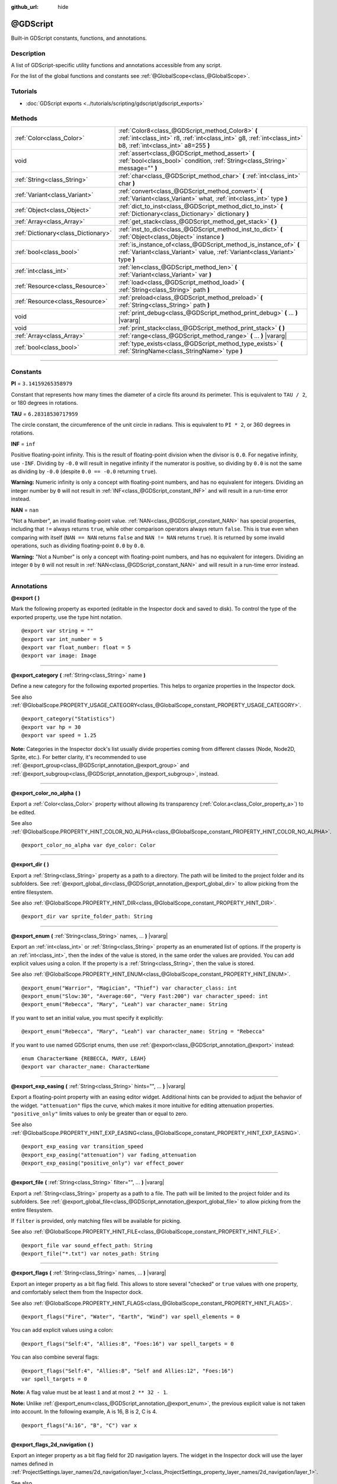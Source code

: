 :github_url: hide

.. DO NOT EDIT THIS FILE!!!
.. Generated automatically from Godot engine sources.
.. Generator: https://github.com/godotengine/godot/tree/master/doc/tools/make_rst.py.
.. XML source: https://github.com/godotengine/godot/tree/master/modules/gdscript/doc_classes/@GDScript.xml.

.. _class_@GDScript:

@GDScript
=========

Built-in GDScript constants, functions, and annotations.

.. rst-class:: classref-introduction-group

Description
-----------

A list of GDScript-specific utility functions and annotations accessible from any script.

For the list of the global functions and constants see :ref:`@GlobalScope<class_@GlobalScope>`.

.. rst-class:: classref-introduction-group

Tutorials
---------

- :doc:`GDScript exports <../tutorials/scripting/gdscript/gdscript_exports>`

.. rst-class:: classref-reftable-group

Methods
-------

.. table::
   :widths: auto

   +-------------------------------------+---------------------------------------------------------------------------------------------------------------------------------------------------------------------+
   | :ref:`Color<class_Color>`           | :ref:`Color8<class_@GDScript_method_Color8>` **(** :ref:`int<class_int>` r8, :ref:`int<class_int>` g8, :ref:`int<class_int>` b8, :ref:`int<class_int>` a8=255 **)** |
   +-------------------------------------+---------------------------------------------------------------------------------------------------------------------------------------------------------------------+
   | void                                | :ref:`assert<class_@GDScript_method_assert>` **(** :ref:`bool<class_bool>` condition, :ref:`String<class_String>` message="" **)**                                  |
   +-------------------------------------+---------------------------------------------------------------------------------------------------------------------------------------------------------------------+
   | :ref:`String<class_String>`         | :ref:`char<class_@GDScript_method_char>` **(** :ref:`int<class_int>` char **)**                                                                                     |
   +-------------------------------------+---------------------------------------------------------------------------------------------------------------------------------------------------------------------+
   | :ref:`Variant<class_Variant>`       | :ref:`convert<class_@GDScript_method_convert>` **(** :ref:`Variant<class_Variant>` what, :ref:`int<class_int>` type **)**                                           |
   +-------------------------------------+---------------------------------------------------------------------------------------------------------------------------------------------------------------------+
   | :ref:`Object<class_Object>`         | :ref:`dict_to_inst<class_@GDScript_method_dict_to_inst>` **(** :ref:`Dictionary<class_Dictionary>` dictionary **)**                                                 |
   +-------------------------------------+---------------------------------------------------------------------------------------------------------------------------------------------------------------------+
   | :ref:`Array<class_Array>`           | :ref:`get_stack<class_@GDScript_method_get_stack>` **(** **)**                                                                                                      |
   +-------------------------------------+---------------------------------------------------------------------------------------------------------------------------------------------------------------------+
   | :ref:`Dictionary<class_Dictionary>` | :ref:`inst_to_dict<class_@GDScript_method_inst_to_dict>` **(** :ref:`Object<class_Object>` instance **)**                                                           |
   +-------------------------------------+---------------------------------------------------------------------------------------------------------------------------------------------------------------------+
   | :ref:`bool<class_bool>`             | :ref:`is_instance_of<class_@GDScript_method_is_instance_of>` **(** :ref:`Variant<class_Variant>` value, :ref:`Variant<class_Variant>` type **)**                    |
   +-------------------------------------+---------------------------------------------------------------------------------------------------------------------------------------------------------------------+
   | :ref:`int<class_int>`               | :ref:`len<class_@GDScript_method_len>` **(** :ref:`Variant<class_Variant>` var **)**                                                                                |
   +-------------------------------------+---------------------------------------------------------------------------------------------------------------------------------------------------------------------+
   | :ref:`Resource<class_Resource>`     | :ref:`load<class_@GDScript_method_load>` **(** :ref:`String<class_String>` path **)**                                                                               |
   +-------------------------------------+---------------------------------------------------------------------------------------------------------------------------------------------------------------------+
   | :ref:`Resource<class_Resource>`     | :ref:`preload<class_@GDScript_method_preload>` **(** :ref:`String<class_String>` path **)**                                                                         |
   +-------------------------------------+---------------------------------------------------------------------------------------------------------------------------------------------------------------------+
   | void                                | :ref:`print_debug<class_@GDScript_method_print_debug>` **(** ... **)** |vararg|                                                                                     |
   +-------------------------------------+---------------------------------------------------------------------------------------------------------------------------------------------------------------------+
   | void                                | :ref:`print_stack<class_@GDScript_method_print_stack>` **(** **)**                                                                                                  |
   +-------------------------------------+---------------------------------------------------------------------------------------------------------------------------------------------------------------------+
   | :ref:`Array<class_Array>`           | :ref:`range<class_@GDScript_method_range>` **(** ... **)** |vararg|                                                                                                 |
   +-------------------------------------+---------------------------------------------------------------------------------------------------------------------------------------------------------------------+
   | :ref:`bool<class_bool>`             | :ref:`type_exists<class_@GDScript_method_type_exists>` **(** :ref:`StringName<class_StringName>` type **)**                                                         |
   +-------------------------------------+---------------------------------------------------------------------------------------------------------------------------------------------------------------------+

.. rst-class:: classref-section-separator

----

.. rst-class:: classref-descriptions-group

Constants
---------

.. _class_@GDScript_constant_PI:

.. rst-class:: classref-constant

**PI** = ``3.14159265358979``

Constant that represents how many times the diameter of a circle fits around its perimeter. This is equivalent to ``TAU / 2``, or 180 degrees in rotations.

.. _class_@GDScript_constant_TAU:

.. rst-class:: classref-constant

**TAU** = ``6.28318530717959``

The circle constant, the circumference of the unit circle in radians. This is equivalent to ``PI * 2``, or 360 degrees in rotations.

.. _class_@GDScript_constant_INF:

.. rst-class:: classref-constant

**INF** = ``inf``

Positive floating-point infinity. This is the result of floating-point division when the divisor is ``0.0``. For negative infinity, use ``-INF``. Dividing by ``-0.0`` will result in negative infinity if the numerator is positive, so dividing by ``0.0`` is not the same as dividing by ``-0.0`` (despite ``0.0 == -0.0`` returning ``true``).

\ **Warning:** Numeric infinity is only a concept with floating-point numbers, and has no equivalent for integers. Dividing an integer number by ``0`` will not result in :ref:`INF<class_@GDScript_constant_INF>` and will result in a run-time error instead.

.. _class_@GDScript_constant_NAN:

.. rst-class:: classref-constant

**NAN** = ``nan``

"Not a Number", an invalid floating-point value. :ref:`NAN<class_@GDScript_constant_NAN>` has special properties, including that ``!=`` always returns ``true``, while other comparison operators always return ``false``. This is true even when comparing with itself (``NAN == NAN`` returns ``false`` and ``NAN != NAN`` returns ``true``). It is returned by some invalid operations, such as dividing floating-point ``0.0`` by ``0.0``.

\ **Warning:** "Not a Number" is only a concept with floating-point numbers, and has no equivalent for integers. Dividing an integer ``0`` by ``0`` will not result in :ref:`NAN<class_@GDScript_constant_NAN>` and will result in a run-time error instead.

.. rst-class:: classref-section-separator

----

Annotations
-----------

.. _class_@GDScript_annotation_@export:

.. rst-class:: classref-annotation

**@export** **(** **)**

Mark the following property as exported (editable in the Inspector dock and saved to disk). To control the type of the exported property, use the type hint notation.

::

    @export var string = ""
    @export var int_number = 5
    @export var float_number: float = 5
    @export var image: Image

.. rst-class:: classref-item-separator

----

.. _class_@GDScript_annotation_@export_category:

.. rst-class:: classref-annotation

**@export_category** **(** :ref:`String<class_String>` name **)**

Define a new category for the following exported properties. This helps to organize properties in the Inspector dock.

See also :ref:`@GlobalScope.PROPERTY_USAGE_CATEGORY<class_@GlobalScope_constant_PROPERTY_USAGE_CATEGORY>`.

::

    @export_category("Statistics")
    @export var hp = 30
    @export var speed = 1.25

\ **Note:** Categories in the Inspector dock's list usually divide properties coming from different classes (Node, Node2D, Sprite, etc.). For better clarity, it's recommended to use :ref:`@export_group<class_@GDScript_annotation_@export_group>` and :ref:`@export_subgroup<class_@GDScript_annotation_@export_subgroup>`, instead.

.. rst-class:: classref-item-separator

----

.. _class_@GDScript_annotation_@export_color_no_alpha:

.. rst-class:: classref-annotation

**@export_color_no_alpha** **(** **)**

Export a :ref:`Color<class_Color>` property without allowing its transparency (:ref:`Color.a<class_Color_property_a>`) to be edited.

See also :ref:`@GlobalScope.PROPERTY_HINT_COLOR_NO_ALPHA<class_@GlobalScope_constant_PROPERTY_HINT_COLOR_NO_ALPHA>`.

::

    @export_color_no_alpha var dye_color: Color

.. rst-class:: classref-item-separator

----

.. _class_@GDScript_annotation_@export_dir:

.. rst-class:: classref-annotation

**@export_dir** **(** **)**

Export a :ref:`String<class_String>` property as a path to a directory. The path will be limited to the project folder and its subfolders. See :ref:`@export_global_dir<class_@GDScript_annotation_@export_global_dir>` to allow picking from the entire filesystem.

See also :ref:`@GlobalScope.PROPERTY_HINT_DIR<class_@GlobalScope_constant_PROPERTY_HINT_DIR>`.

::

    @export_dir var sprite_folder_path: String

.. rst-class:: classref-item-separator

----

.. _class_@GDScript_annotation_@export_enum:

.. rst-class:: classref-annotation

**@export_enum** **(** :ref:`String<class_String>` names, ... **)** |vararg|

Export an :ref:`int<class_int>` or :ref:`String<class_String>` property as an enumerated list of options. If the property is an :ref:`int<class_int>`, then the index of the value is stored, in the same order the values are provided. You can add explicit values using a colon. If the property is a :ref:`String<class_String>`, then the value is stored.

See also :ref:`@GlobalScope.PROPERTY_HINT_ENUM<class_@GlobalScope_constant_PROPERTY_HINT_ENUM>`.

::

    @export_enum("Warrior", "Magician", "Thief") var character_class: int
    @export_enum("Slow:30", "Average:60", "Very Fast:200") var character_speed: int
    @export_enum("Rebecca", "Mary", "Leah") var character_name: String

If you want to set an initial value, you must specify it explicitly:

::

    @export_enum("Rebecca", "Mary", "Leah") var character_name: String = "Rebecca"

If you want to use named GDScript enums, then use :ref:`@export<class_@GDScript_annotation_@export>` instead:

::

    enum CharacterName {REBECCA, MARY, LEAH}
    @export var character_name: CharacterName

.. rst-class:: classref-item-separator

----

.. _class_@GDScript_annotation_@export_exp_easing:

.. rst-class:: classref-annotation

**@export_exp_easing** **(** :ref:`String<class_String>` hints="", ... **)** |vararg|

Export a floating-point property with an easing editor widget. Additional hints can be provided to adjust the behavior of the widget. ``"attenuation"`` flips the curve, which makes it more intuitive for editing attenuation properties. ``"positive_only"`` limits values to only be greater than or equal to zero.

See also :ref:`@GlobalScope.PROPERTY_HINT_EXP_EASING<class_@GlobalScope_constant_PROPERTY_HINT_EXP_EASING>`.

::

    @export_exp_easing var transition_speed
    @export_exp_easing("attenuation") var fading_attenuation
    @export_exp_easing("positive_only") var effect_power

.. rst-class:: classref-item-separator

----

.. _class_@GDScript_annotation_@export_file:

.. rst-class:: classref-annotation

**@export_file** **(** :ref:`String<class_String>` filter="", ... **)** |vararg|

Export a :ref:`String<class_String>` property as a path to a file. The path will be limited to the project folder and its subfolders. See :ref:`@export_global_file<class_@GDScript_annotation_@export_global_file>` to allow picking from the entire filesystem.

If ``filter`` is provided, only matching files will be available for picking.

See also :ref:`@GlobalScope.PROPERTY_HINT_FILE<class_@GlobalScope_constant_PROPERTY_HINT_FILE>`.

::

    @export_file var sound_effect_path: String
    @export_file("*.txt") var notes_path: String

.. rst-class:: classref-item-separator

----

.. _class_@GDScript_annotation_@export_flags:

.. rst-class:: classref-annotation

**@export_flags** **(** :ref:`String<class_String>` names, ... **)** |vararg|

Export an integer property as a bit flag field. This allows to store several "checked" or ``true`` values with one property, and comfortably select them from the Inspector dock.

See also :ref:`@GlobalScope.PROPERTY_HINT_FLAGS<class_@GlobalScope_constant_PROPERTY_HINT_FLAGS>`.

::

    @export_flags("Fire", "Water", "Earth", "Wind") var spell_elements = 0

You can add explicit values using a colon:

::

    @export_flags("Self:4", "Allies:8", "Foes:16") var spell_targets = 0

You can also combine several flags:

::

    @export_flags("Self:4", "Allies:8", "Self and Allies:12", "Foes:16")
    var spell_targets = 0

\ **Note:** A flag value must be at least ``1`` and at most ``2 ** 32 - 1``.

\ **Note:** Unlike :ref:`@export_enum<class_@GDScript_annotation_@export_enum>`, the previous explicit value is not taken into account. In the following example, A is 16, B is 2, C is 4.

::

    @export_flags("A:16", "B", "C") var x

.. rst-class:: classref-item-separator

----

.. _class_@GDScript_annotation_@export_flags_2d_navigation:

.. rst-class:: classref-annotation

**@export_flags_2d_navigation** **(** **)**

Export an integer property as a bit flag field for 2D navigation layers. The widget in the Inspector dock will use the layer names defined in :ref:`ProjectSettings.layer_names/2d_navigation/layer_1<class_ProjectSettings_property_layer_names/2d_navigation/layer_1>`.

See also :ref:`@GlobalScope.PROPERTY_HINT_LAYERS_2D_NAVIGATION<class_@GlobalScope_constant_PROPERTY_HINT_LAYERS_2D_NAVIGATION>`.

::

    @export_flags_2d_navigation var navigation_layers: int

.. rst-class:: classref-item-separator

----

.. _class_@GDScript_annotation_@export_flags_2d_physics:

.. rst-class:: classref-annotation

**@export_flags_2d_physics** **(** **)**

Export an integer property as a bit flag field for 2D physics layers. The widget in the Inspector dock will use the layer names defined in :ref:`ProjectSettings.layer_names/2d_physics/layer_1<class_ProjectSettings_property_layer_names/2d_physics/layer_1>`.

See also :ref:`@GlobalScope.PROPERTY_HINT_LAYERS_2D_PHYSICS<class_@GlobalScope_constant_PROPERTY_HINT_LAYERS_2D_PHYSICS>`.

::

    @export_flags_2d_physics var physics_layers: int

.. rst-class:: classref-item-separator

----

.. _class_@GDScript_annotation_@export_flags_2d_render:

.. rst-class:: classref-annotation

**@export_flags_2d_render** **(** **)**

Export an integer property as a bit flag field for 2D render layers. The widget in the Inspector dock will use the layer names defined in :ref:`ProjectSettings.layer_names/2d_render/layer_1<class_ProjectSettings_property_layer_names/2d_render/layer_1>`.

See also :ref:`@GlobalScope.PROPERTY_HINT_LAYERS_2D_RENDER<class_@GlobalScope_constant_PROPERTY_HINT_LAYERS_2D_RENDER>`.

::

    @export_flags_2d_render var render_layers: int

.. rst-class:: classref-item-separator

----

.. _class_@GDScript_annotation_@export_flags_3d_navigation:

.. rst-class:: classref-annotation

**@export_flags_3d_navigation** **(** **)**

Export an integer property as a bit flag field for 3D navigation layers. The widget in the Inspector dock will use the layer names defined in :ref:`ProjectSettings.layer_names/3d_navigation/layer_1<class_ProjectSettings_property_layer_names/3d_navigation/layer_1>`.

See also :ref:`@GlobalScope.PROPERTY_HINT_LAYERS_3D_NAVIGATION<class_@GlobalScope_constant_PROPERTY_HINT_LAYERS_3D_NAVIGATION>`.

::

    @export_flags_3d_navigation var navigation_layers: int

.. rst-class:: classref-item-separator

----

.. _class_@GDScript_annotation_@export_flags_3d_physics:

.. rst-class:: classref-annotation

**@export_flags_3d_physics** **(** **)**

Export an integer property as a bit flag field for 3D physics layers. The widget in the Inspector dock will use the layer names defined in :ref:`ProjectSettings.layer_names/3d_physics/layer_1<class_ProjectSettings_property_layer_names/3d_physics/layer_1>`.

See also :ref:`@GlobalScope.PROPERTY_HINT_LAYERS_3D_PHYSICS<class_@GlobalScope_constant_PROPERTY_HINT_LAYERS_3D_PHYSICS>`.

::

    @export_flags_3d_physics var physics_layers: int

.. rst-class:: classref-item-separator

----

.. _class_@GDScript_annotation_@export_flags_3d_render:

.. rst-class:: classref-annotation

**@export_flags_3d_render** **(** **)**

Export an integer property as a bit flag field for 3D render layers. The widget in the Inspector dock will use the layer names defined in :ref:`ProjectSettings.layer_names/3d_render/layer_1<class_ProjectSettings_property_layer_names/3d_render/layer_1>`.

See also :ref:`@GlobalScope.PROPERTY_HINT_LAYERS_3D_RENDER<class_@GlobalScope_constant_PROPERTY_HINT_LAYERS_3D_RENDER>`.

::

    @export_flags_3d_render var render_layers: int

.. rst-class:: classref-item-separator

----

.. _class_@GDScript_annotation_@export_flags_avoidance:

.. rst-class:: classref-annotation

**@export_flags_avoidance** **(** **)**

Export an integer property as a bit flag field for navigation avoidance layers. The widget in the Inspector dock will use the layer names defined in :ref:`ProjectSettings.layer_names/avoidance/layer_1<class_ProjectSettings_property_layer_names/avoidance/layer_1>`.

See also :ref:`@GlobalScope.PROPERTY_HINT_LAYERS_AVOIDANCE<class_@GlobalScope_constant_PROPERTY_HINT_LAYERS_AVOIDANCE>`.

::

    @export_flags_avoidance var avoidance_layers: int

.. rst-class:: classref-item-separator

----

.. _class_@GDScript_annotation_@export_global_dir:

.. rst-class:: classref-annotation

**@export_global_dir** **(** **)**

Export a :ref:`String<class_String>` property as an absolute path to a directory. The path can be picked from the entire filesystem. See :ref:`@export_dir<class_@GDScript_annotation_@export_dir>` to limit it to the project folder and its subfolders.

See also :ref:`@GlobalScope.PROPERTY_HINT_GLOBAL_DIR<class_@GlobalScope_constant_PROPERTY_HINT_GLOBAL_DIR>`.

::

    @export_global_dir var sprite_folder_path: String

.. rst-class:: classref-item-separator

----

.. _class_@GDScript_annotation_@export_global_file:

.. rst-class:: classref-annotation

**@export_global_file** **(** :ref:`String<class_String>` filter="", ... **)** |vararg|

Export a :ref:`String<class_String>` property as an absolute path to a file. The path can be picked from the entire filesystem. See :ref:`@export_file<class_@GDScript_annotation_@export_file>` to limit it to the project folder and its subfolders.

If ``filter`` is provided, only matching files will be available for picking.

See also :ref:`@GlobalScope.PROPERTY_HINT_GLOBAL_FILE<class_@GlobalScope_constant_PROPERTY_HINT_GLOBAL_FILE>`.

::

    @export_global_file var sound_effect_path: String
    @export_global_file("*.txt") var notes_path: String

.. rst-class:: classref-item-separator

----

.. _class_@GDScript_annotation_@export_group:

.. rst-class:: classref-annotation

**@export_group** **(** :ref:`String<class_String>` name, :ref:`String<class_String>` prefix="" **)**

Define a new group for the following exported properties. This helps to organize properties in the Inspector dock. Groups can be added with an optional ``prefix``, which would make group to only consider properties that have this prefix. The grouping will break on the first property that doesn't have a prefix. The prefix is also removed from the property's name in the Inspector dock.

If no ``prefix`` is provided, then every following property will be added to the group. The group ends when then next group or category is defined. You can also force end a group by using this annotation with empty strings for parameters, ``@export_group("", "")``.

Groups cannot be nested, use :ref:`@export_subgroup<class_@GDScript_annotation_@export_subgroup>` to add subgroups within groups.

See also :ref:`@GlobalScope.PROPERTY_USAGE_GROUP<class_@GlobalScope_constant_PROPERTY_USAGE_GROUP>`.

::

    @export_group("Racer Properties")
    @export var nickname = "Nick"
    @export var age = 26
    
    @export_group("Car Properties", "car_")
    @export var car_label = "Speedy"
    @export var car_number = 3
    
    @export_group("", "")
    @export var ungrouped_number = 3

.. rst-class:: classref-item-separator

----

.. _class_@GDScript_annotation_@export_multiline:

.. rst-class:: classref-annotation

**@export_multiline** **(** **)**

Export a :ref:`String<class_String>` property with a large :ref:`TextEdit<class_TextEdit>` widget instead of a :ref:`LineEdit<class_LineEdit>`. This adds support for multiline content and makes it easier to edit large amount of text stored in the property.

See also :ref:`@GlobalScope.PROPERTY_HINT_MULTILINE_TEXT<class_@GlobalScope_constant_PROPERTY_HINT_MULTILINE_TEXT>`.

::

    @export_multiline var character_biography

.. rst-class:: classref-item-separator

----

.. _class_@GDScript_annotation_@export_node_path:

.. rst-class:: classref-annotation

**@export_node_path** **(** :ref:`String<class_String>` type="", ... **)** |vararg|

Export a :ref:`NodePath<class_NodePath>` property with a filter for allowed node types.

See also :ref:`@GlobalScope.PROPERTY_HINT_NODE_PATH_VALID_TYPES<class_@GlobalScope_constant_PROPERTY_HINT_NODE_PATH_VALID_TYPES>`.

::

    @export_node_path("Button", "TouchScreenButton") var some_button

.. rst-class:: classref-item-separator

----

.. _class_@GDScript_annotation_@export_placeholder:

.. rst-class:: classref-annotation

**@export_placeholder** **(** :ref:`String<class_String>` placeholder **)**

Export a :ref:`String<class_String>` property with a placeholder text displayed in the editor widget when no value is present.

See also :ref:`@GlobalScope.PROPERTY_HINT_PLACEHOLDER_TEXT<class_@GlobalScope_constant_PROPERTY_HINT_PLACEHOLDER_TEXT>`.

::

    @export_placeholder("Name in lowercase") var character_id: String

.. rst-class:: classref-item-separator

----

.. _class_@GDScript_annotation_@export_range:

.. rst-class:: classref-annotation

**@export_range** **(** :ref:`float<class_float>` min, :ref:`float<class_float>` max, :ref:`float<class_float>` step=1.0, :ref:`String<class_String>` extra_hints="", ... **)** |vararg|

Export an :ref:`int<class_int>` or :ref:`float<class_float>` property as a range value. The range must be defined by ``min`` and ``max``, as well as an optional ``step`` and a variety of extra hints. The ``step`` defaults to ``1`` for integer properties. For floating-point numbers this value depends on your ``EditorSettings.interface/inspector/default_float_step`` setting.

If hints ``"or_greater"`` and ``"or_less"`` are provided, the editor widget will not cap the value at range boundaries. The ``"exp"`` hint will make the edited values on range to change exponentially. The ``"hide_slider"`` hint will hide the slider element of the editor widget.

Hints also allow to indicate the units for the edited value. Using ``"radians"`` you can specify that the actual value is in radians, but should be displayed in degrees in the Inspector dock. ``"degrees"`` allows to add a degree sign as a unit suffix. Finally, a custom suffix can be provided using ``"suffix:unit"``, where "unit" can be any string.

See also :ref:`@GlobalScope.PROPERTY_HINT_RANGE<class_@GlobalScope_constant_PROPERTY_HINT_RANGE>`.

::

    @export_range(0, 20) var number
    @export_range(-10, 20) var number
    @export_range(-10, 20, 0.2) var number: float
    
    @export_range(0, 100, 1, "or_greater") var power_percent
    @export_range(0, 100, 1, "or_greater", "or_less") var health_delta
    
    @export_range(-3.14, 3.14, 0.001, "radians") var angle_radians
    @export_range(0, 360, 1, "degrees") var angle_degrees
    @export_range(-8, 8, 2, "suffix:px") var target_offset

.. rst-class:: classref-item-separator

----

.. _class_@GDScript_annotation_@export_subgroup:

.. rst-class:: classref-annotation

**@export_subgroup** **(** :ref:`String<class_String>` name, :ref:`String<class_String>` prefix="" **)**

Define a new subgroup for the following exported properties. This helps to organize properties in the Inspector dock. Subgroups work exactly like groups, except they need a parent group to exist. See :ref:`@export_group<class_@GDScript_annotation_@export_group>`.

See also :ref:`@GlobalScope.PROPERTY_USAGE_SUBGROUP<class_@GlobalScope_constant_PROPERTY_USAGE_SUBGROUP>`.

::

    @export_group("Racer Properties")
    @export var nickname = "Nick"
    @export var age = 26
    
    @export_subgroup("Car Properties", "car_")
    @export var car_label = "Speedy"
    @export var car_number = 3

\ **Note:** Subgroups cannot be nested, they only provide one extra level of depth. Just like the next group ends the previous group, so do the subsequent subgroups.

.. rst-class:: classref-item-separator

----

.. _class_@GDScript_annotation_@icon:

.. rst-class:: classref-annotation

**@icon** **(** :ref:`String<class_String>` icon_path **)**

Add a custom icon to the current script. The script must be registered as a global class using the ``class_name`` keyword for this to have a visible effect. The icon specified at ``icon_path`` is displayed in the Scene dock for every node of that class, as well as in various editor dialogs.

::

    @icon("res://path/to/class/icon.svg")

\ **Note:** Only the script can have a custom icon. Inner classes are not supported.

\ **Note:** As annotations describe their subject, the ``@icon`` annotation must be placed before the class definition and inheritance.

\ **Note:** Unlike other annotations, the argument of the ``@icon`` annotation must be a string literal (constant expressions are not supported).

.. rst-class:: classref-item-separator

----

.. _class_@GDScript_annotation_@onready:

.. rst-class:: classref-annotation

**@onready** **(** **)**

Mark the following property as assigned when the :ref:`Node<class_Node>` is ready. Values for these properties are not assigned immediately when the node is initialized (:ref:`Object._init<class_Object_method__init>`), and instead are computed and stored right before :ref:`Node._ready<class_Node_method__ready>`.

::

    @onready var character_name: Label = $Label

.. rst-class:: classref-item-separator

----

.. _class_@GDScript_annotation_@rpc:

.. rst-class:: classref-annotation

**@rpc** **(** :ref:`String<class_String>` mode="authority", :ref:`String<class_String>` sync="call_remote", :ref:`String<class_String>` transfer_mode="unreliable", :ref:`int<class_int>` transfer_channel=0 **)**

Mark the following method for remote procedure calls. See :doc:`High-level multiplayer <../tutorials/networking/high_level_multiplayer>`.

If ``mode`` is set as ``"any_peer"``, allows any peer to call this RPC function. Otherwise, only the authority peer is allowed to call it and ``mode`` should be kept as ``"authority"``. When configuring functions as RPCs with :ref:`Node.rpc_config<class_Node_method_rpc_config>`, each of these modes respectively corresponds to the :ref:`MultiplayerAPI.RPC_MODE_AUTHORITY<class_MultiplayerAPI_constant_RPC_MODE_AUTHORITY>` and :ref:`MultiplayerAPI.RPC_MODE_ANY_PEER<class_MultiplayerAPI_constant_RPC_MODE_ANY_PEER>` RPC modes. See :ref:`RPCMode<enum_MultiplayerAPI_RPCMode>`. If a peer that is not the authority tries to call a function that is only allowed for the authority, the function will not be executed. If the error can be detected locally (when the RPC configuration is consistent between the local and the remote peer), an error message will be displayed on the sender peer. Otherwise, the remote peer will detect the error and print an error there.

If ``sync`` is set as ``"call_remote"``, the function will only be executed on the remote peer, but not locally. To run this function locally too, set ``sync`` to ``"call_local"``. When configuring functions as RPCs with :ref:`Node.rpc_config<class_Node_method_rpc_config>`, this is equivalent to setting `call_local` to `true`.

The ``transfer_mode`` accepted values are ``"unreliable"``, ``"unreliable_ordered"``, or ``"reliable"``. It sets the transfer mode of the underlying :ref:`MultiplayerPeer<class_MultiplayerPeer>`. See :ref:`MultiplayerPeer.transfer_mode<class_MultiplayerPeer_property_transfer_mode>`.

The ``transfer_channel`` defines the channel of the underlying :ref:`MultiplayerPeer<class_MultiplayerPeer>`. See :ref:`MultiplayerPeer.transfer_channel<class_MultiplayerPeer_property_transfer_channel>`.

The order of ``mode``, ``sync`` and ``transfer_mode`` does not matter, but values related to the same argument must not be used more than once. ``transfer_channel`` always has to be the 4th argument (you must specify 3 preceding arguments).

::

    @rpc
    func fn(): pass
    
    @rpc("any_peer", "unreliable_ordered")
    func fn_update_pos(): pass
    
    @rpc("authority", "call_remote", "unreliable", 0) # Equivalent to @rpc
    func fn_default(): pass

.. rst-class:: classref-item-separator

----

.. _class_@GDScript_annotation_@static_unload:

.. rst-class:: classref-annotation

**@static_unload** **(** **)**

Make a script with static variables to not persist after all references are lost. If the script is loaded again the static variables will revert to their default values.

.. rst-class:: classref-item-separator

----

.. _class_@GDScript_annotation_@tool:

.. rst-class:: classref-annotation

**@tool** **(** **)**

Mark the current script as a tool script, allowing it to be loaded and executed by the editor. See :doc:`Running code in the editor <../tutorials/plugins/running_code_in_the_editor>`.

::

    @tool
    extends Node

\ **Note:** As annotations describe their subject, the ``@tool`` annotation must be placed before the class definition and inheritance.

.. rst-class:: classref-item-separator

----

.. _class_@GDScript_annotation_@warning_ignore:

.. rst-class:: classref-annotation

**@warning_ignore** **(** :ref:`String<class_String>` warning, ... **)** |vararg|

Mark the following statement to ignore the specified ``warning``. See :doc:`GDScript warning system <../tutorials/scripting/gdscript/warning_system>`.

::

    func test():
        print("hello")
        return
        @warning_ignore("unreachable_code")
        print("unreachable")

.. rst-class:: classref-section-separator

----

.. rst-class:: classref-descriptions-group

Method Descriptions
-------------------

.. _class_@GDScript_method_Color8:

.. rst-class:: classref-method

:ref:`Color<class_Color>` **Color8** **(** :ref:`int<class_int>` r8, :ref:`int<class_int>` g8, :ref:`int<class_int>` b8, :ref:`int<class_int>` a8=255 **)**

Returns a :ref:`Color<class_Color>` constructed from red (``r8``), green (``g8``), blue (``b8``), and optionally alpha (``a8``) integer channels, each divided by ``255.0`` for their final value. Using :ref:`Color8<class_@GDScript_method_Color8>` instead of the standard :ref:`Color<class_Color>` constructor is useful when you need to match exact color values in an :ref:`Image<class_Image>`.

::

    var red = Color8(255, 0, 0)             # Same as Color(1, 0, 0).
    var dark_blue = Color8(0, 0, 51)        # Same as Color(0, 0, 0.2).
    var my_color = Color8(306, 255, 0, 102) # Same as Color(1.2, 1, 0, 0.4).

\ **Note:** Due to the lower precision of :ref:`Color8<class_@GDScript_method_Color8>` compared to the standard :ref:`Color<class_Color>` constructor, a color created with :ref:`Color8<class_@GDScript_method_Color8>` will generally not be equal to the same color created with the standard :ref:`Color<class_Color>` constructor. Use :ref:`Color.is_equal_approx<class_Color_method_is_equal_approx>` for comparisons to avoid issues with floating-point precision error.

.. rst-class:: classref-item-separator

----

.. _class_@GDScript_method_assert:

.. rst-class:: classref-method

void **assert** **(** :ref:`bool<class_bool>` condition, :ref:`String<class_String>` message="" **)**

Asserts that the ``condition`` is ``true``. If the ``condition`` is ``false``, an error is generated. When running from the editor, the running project will also be paused until you resume it. This can be used as a stronger form of :ref:`@GlobalScope.push_error<class_@GlobalScope_method_push_error>` for reporting errors to project developers or add-on users.

An optional ``message`` can be shown in addition to the generic "Assertion failed" message. You can use this to provide additional details about why the assertion failed.

\ **Warning:** For performance reasons, the code inside :ref:`assert<class_@GDScript_method_assert>` is only executed in debug builds or when running the project from the editor. Don't include code that has side effects in an :ref:`assert<class_@GDScript_method_assert>` call. Otherwise, the project will behave differently when exported in release mode.

::

    # Imagine we always want speed to be between 0 and 20.
    var speed = -10
    assert(speed < 20) # True, the program will continue.
    assert(speed >= 0) # False, the program will stop.
    assert(speed >= 0 and speed < 20) # You can also combine the two conditional statements in one check.
    assert(speed < 20, "the speed limit is 20") # Show a message.

.. rst-class:: classref-item-separator

----

.. _class_@GDScript_method_char:

.. rst-class:: classref-method

:ref:`String<class_String>` **char** **(** :ref:`int<class_int>` char **)**

Returns a single character (as a :ref:`String<class_String>`) of the given Unicode code point (which is compatible with ASCII code).

::

    a = char(65)      # a is "A"
    a = char(65 + 32) # a is "a"
    a = char(8364)    # a is "€"

.. rst-class:: classref-item-separator

----

.. _class_@GDScript_method_convert:

.. rst-class:: classref-method

:ref:`Variant<class_Variant>` **convert** **(** :ref:`Variant<class_Variant>` what, :ref:`int<class_int>` type **)**

Converts ``what`` to ``type`` in the best way possible. The ``type`` uses the :ref:`Variant.Type<enum_@GlobalScope_Variant.Type>` values.

::

    var a = [4, 2.5, 1.2]
    print(a is Array) # Prints true
    
    var b = convert(a, TYPE_PACKED_BYTE_ARRAY)
    print(b)          # Prints [4, 2, 1]
    print(b is Array) # Prints false

.. rst-class:: classref-item-separator

----

.. _class_@GDScript_method_dict_to_inst:

.. rst-class:: classref-method

:ref:`Object<class_Object>` **dict_to_inst** **(** :ref:`Dictionary<class_Dictionary>` dictionary **)**

Converts a ``dictionary`` (created with :ref:`inst_to_dict<class_@GDScript_method_inst_to_dict>`) back to an Object instance. Can be useful for deserializing.

.. rst-class:: classref-item-separator

----

.. _class_@GDScript_method_get_stack:

.. rst-class:: classref-method

:ref:`Array<class_Array>` **get_stack** **(** **)**

Returns an array of dictionaries representing the current call stack. See also :ref:`print_stack<class_@GDScript_method_print_stack>`.

::

    func _ready():
        foo()
    
    func foo():
        bar()
    
    func bar():
        print(get_stack())

Starting from ``_ready()``, ``bar()`` would print:

::

    [{function:bar, line:12, source:res://script.gd}, {function:foo, line:9, source:res://script.gd}, {function:_ready, line:6, source:res://script.gd}]

\ **Note:** This function only works if the running instance is connected to a debugging server (i.e. an editor instance). :ref:`get_stack<class_@GDScript_method_get_stack>` will not work in projects exported in release mode, or in projects exported in debug mode if not connected to a debugging server.

\ **Note:** Calling this function from a :ref:`Thread<class_Thread>` is not supported. Doing so will return an empty array.

.. rst-class:: classref-item-separator

----

.. _class_@GDScript_method_inst_to_dict:

.. rst-class:: classref-method

:ref:`Dictionary<class_Dictionary>` **inst_to_dict** **(** :ref:`Object<class_Object>` instance **)**

Returns the passed ``instance`` converted to a Dictionary. Can be useful for serializing.

\ **Note:** Cannot be used to serialize objects with built-in scripts attached or objects allocated within built-in scripts.

::

    var foo = "bar"
    func _ready():
        var d = inst_to_dict(self)
        print(d.keys())
        print(d.values())

Prints out:

::

    [@subpath, @path, foo]
    [, res://test.gd, bar]

.. rst-class:: classref-item-separator

----

.. _class_@GDScript_method_is_instance_of:

.. rst-class:: classref-method

:ref:`bool<class_bool>` **is_instance_of** **(** :ref:`Variant<class_Variant>` value, :ref:`Variant<class_Variant>` type **)**

Returns ``true`` if ``value`` is an instance of ``type``. The ``type`` value must be one of the following:

- A constant from the :ref:`Variant.Type<enum_@GlobalScope_Variant.Type>` enumeration, for example :ref:`@GlobalScope.TYPE_INT<class_@GlobalScope_constant_TYPE_INT>`.

- An :ref:`Object<class_Object>`-derived class which exists in :ref:`ClassDB<class_ClassDB>`, for example :ref:`Node<class_Node>`.

- A :ref:`Script<class_Script>` (you can use any class, including inner one).

Unlike the right operand of the ``is`` operator, ``type`` can be a non-constant value. The ``is`` operator supports more features (such as typed arrays) and is more performant. Use the operator instead of this method if you do not need dynamic type checking.

Examples:

::

    print(is_instance_of(a, TYPE_INT))
    print(is_instance_of(a, Node))
    print(is_instance_of(a, MyClass))
    print(is_instance_of(a, MyClass.InnerClass))

\ **Note:** If ``value`` and/or ``type`` are freed objects (see :ref:`@GlobalScope.is_instance_valid<class_@GlobalScope_method_is_instance_valid>`), or ``type`` is not one of the above options, this method will raise a runtime error.

See also :ref:`@GlobalScope.typeof<class_@GlobalScope_method_typeof>`, :ref:`type_exists<class_@GDScript_method_type_exists>`, :ref:`Array.is_same_typed<class_Array_method_is_same_typed>` (and other :ref:`Array<class_Array>` methods).

.. rst-class:: classref-item-separator

----

.. _class_@GDScript_method_len:

.. rst-class:: classref-method

:ref:`int<class_int>` **len** **(** :ref:`Variant<class_Variant>` var **)**

Returns the length of the given Variant ``var``. The length can be the character count of a :ref:`String<class_String>`, the element count of any array type or the size of a :ref:`Dictionary<class_Dictionary>`. For every other Variant type, a run-time error is generated and execution is stopped.

::

    a = [1, 2, 3, 4]
    len(a) # Returns 4
    
    b = "Hello!"
    len(b) # Returns 6

.. rst-class:: classref-item-separator

----

.. _class_@GDScript_method_load:

.. rst-class:: classref-method

:ref:`Resource<class_Resource>` **load** **(** :ref:`String<class_String>` path **)**

Returns a :ref:`Resource<class_Resource>` from the filesystem located at the absolute ``path``. Unless it's already referenced elsewhere (such as in another script or in the scene), the resource is loaded from disk on function call, which might cause a slight delay, especially when loading large scenes. To avoid unnecessary delays when loading something multiple times, either store the resource in a variable or use :ref:`preload<class_@GDScript_method_preload>`.

\ **Note:** Resource paths can be obtained by right-clicking on a resource in the FileSystem dock and choosing "Copy Path", or by dragging the file from the FileSystem dock into the current script.

::

    # Load a scene called "main" located in the root of the project directory and cache it in a variable.
    var main = load("res://main.tscn") # main will contain a PackedScene resource.

\ **Important:** The path must be absolute. A relative path will always return ``null``.

This function is a simplified version of :ref:`ResourceLoader.load<class_ResourceLoader_method_load>`, which can be used for more advanced scenarios.

\ **Note:** Files have to be imported into the engine first to load them using this function. If you want to load :ref:`Image<class_Image>`\ s at run-time, you may use :ref:`Image.load<class_Image_method_load>`. If you want to import audio files, you can use the snippet described in :ref:`AudioStreamMP3.data<class_AudioStreamMP3_property_data>`.

\ **Note:** If :ref:`ProjectSettings.editor/export/convert_text_resources_to_binary<class_ProjectSettings_property_editor/export/convert_text_resources_to_binary>` is ``true``, :ref:`load<class_@GDScript_method_load>` will not be able to read converted files in an exported project. If you rely on run-time loading of files present within the PCK, set :ref:`ProjectSettings.editor/export/convert_text_resources_to_binary<class_ProjectSettings_property_editor/export/convert_text_resources_to_binary>` to ``false``.

.. rst-class:: classref-item-separator

----

.. _class_@GDScript_method_preload:

.. rst-class:: classref-method

:ref:`Resource<class_Resource>` **preload** **(** :ref:`String<class_String>` path **)**

Returns a :ref:`Resource<class_Resource>` from the filesystem located at ``path``. During run-time, the resource is loaded when the script is being parsed. This function effectively acts as a reference to that resource. Note that this function requires ``path`` to be a constant :ref:`String<class_String>`. If you want to load a resource from a dynamic/variable path, use :ref:`load<class_@GDScript_method_load>`.

\ **Note:** Resource paths can be obtained by right-clicking on a resource in the Assets Panel and choosing "Copy Path", or by dragging the file from the FileSystem dock into the current script.

::

    # Create instance of a scene.
    var diamond = preload("res://diamond.tscn").instantiate()

.. rst-class:: classref-item-separator

----

.. _class_@GDScript_method_print_debug:

.. rst-class:: classref-method

void **print_debug** **(** ... **)** |vararg|

Like :ref:`@GlobalScope.print<class_@GlobalScope_method_print>`, but includes the current stack frame when running with the debugger turned on.

The output in the console may look like the following:

::

    Test print
    At: res://test.gd:15:_process()

\ **Note:** Calling this function from a :ref:`Thread<class_Thread>` is not supported. Doing so will instead print the thread ID.

.. rst-class:: classref-item-separator

----

.. _class_@GDScript_method_print_stack:

.. rst-class:: classref-method

void **print_stack** **(** **)**

Prints a stack trace at the current code location. See also :ref:`get_stack<class_@GDScript_method_get_stack>`.

The output in the console may look like the following:

::

    Frame 0 - res://test.gd:16 in function '_process'

\ **Note:** This function only works if the running instance is connected to a debugging server (i.e. an editor instance). :ref:`print_stack<class_@GDScript_method_print_stack>` will not work in projects exported in release mode, or in projects exported in debug mode if not connected to a debugging server.

\ **Note:** Calling this function from a :ref:`Thread<class_Thread>` is not supported. Doing so will instead print the thread ID.

.. rst-class:: classref-item-separator

----

.. _class_@GDScript_method_range:

.. rst-class:: classref-method

:ref:`Array<class_Array>` **range** **(** ... **)** |vararg|

Returns an array with the given range. :ref:`range<class_@GDScript_method_range>` can be called in three ways:

\ ``range(n: int)``: Starts from 0, increases by steps of 1, and stops *before* ``n``. The argument ``n`` is **exclusive**.

\ ``range(b: int, n: int)``: Starts from ``b``, increases by steps of 1, and stops *before* ``n``. The arguments ``b`` and ``n`` are **inclusive** and **exclusive**, respectively.

\ ``range(b: int, n: int, s: int)``: Starts from ``b``, increases/decreases by steps of ``s``, and stops *before* ``n``. The arguments ``b`` and ``n`` are **inclusive** and **exclusive**, respectively. The argument ``s`` **can** be negative, but not ``0``. If ``s`` is ``0``, an error message is printed.

\ :ref:`range<class_@GDScript_method_range>` converts all arguments to :ref:`int<class_int>` before processing.

\ **Note:** Returns an empty array if no value meets the value constraint (e.g. ``range(2, 5, -1)`` or ``range(5, 5, 1)``).

Examples:

::

    print(range(4))        # Prints [0, 1, 2, 3]
    print(range(2, 5))     # Prints [2, 3, 4]
    print(range(0, 6, 2))  # Prints [0, 2, 4]
    print(range(4, 1, -1)) # Prints [4, 3, 2]

To iterate over an :ref:`Array<class_Array>` backwards, use:

::

    var array = [3, 6, 9]
    for i in range(array.size() - 1, -1, -1):
        print(array[i])

Output:

::

    9
    6
    3

To iterate over :ref:`float<class_float>`, convert them in the loop.

::

    for i in range (3, 0, -1):
        print(i / 10.0)

Output:

::

    0.3
    0.2
    0.1

.. rst-class:: classref-item-separator

----

.. _class_@GDScript_method_type_exists:

.. rst-class:: classref-method

:ref:`bool<class_bool>` **type_exists** **(** :ref:`StringName<class_StringName>` type **)**

Returns ``true`` if the given :ref:`Object<class_Object>`-derived class exists in :ref:`ClassDB<class_ClassDB>`. Note that :ref:`Variant<class_Variant>` data types are not registered in :ref:`ClassDB<class_ClassDB>`.

::

    type_exists("Sprite2D") # Returns true
    type_exists("NonExistentClass") # Returns false

.. |virtual| replace:: :abbr:`virtual (This method should typically be overridden by the user to have any effect.)`
.. |const| replace:: :abbr:`const (This method has no side effects. It doesn't modify any of the instance's member variables.)`
.. |vararg| replace:: :abbr:`vararg (This method accepts any number of arguments after the ones described here.)`
.. |constructor| replace:: :abbr:`constructor (This method is used to construct a type.)`
.. |static| replace:: :abbr:`static (This method doesn't need an instance to be called, so it can be called directly using the class name.)`
.. |operator| replace:: :abbr:`operator (This method describes a valid operator to use with this type as left-hand operand.)`
.. |bitfield| replace:: :abbr:`BitField (This value is an integer composed as a bitmask of the following flags.)`
